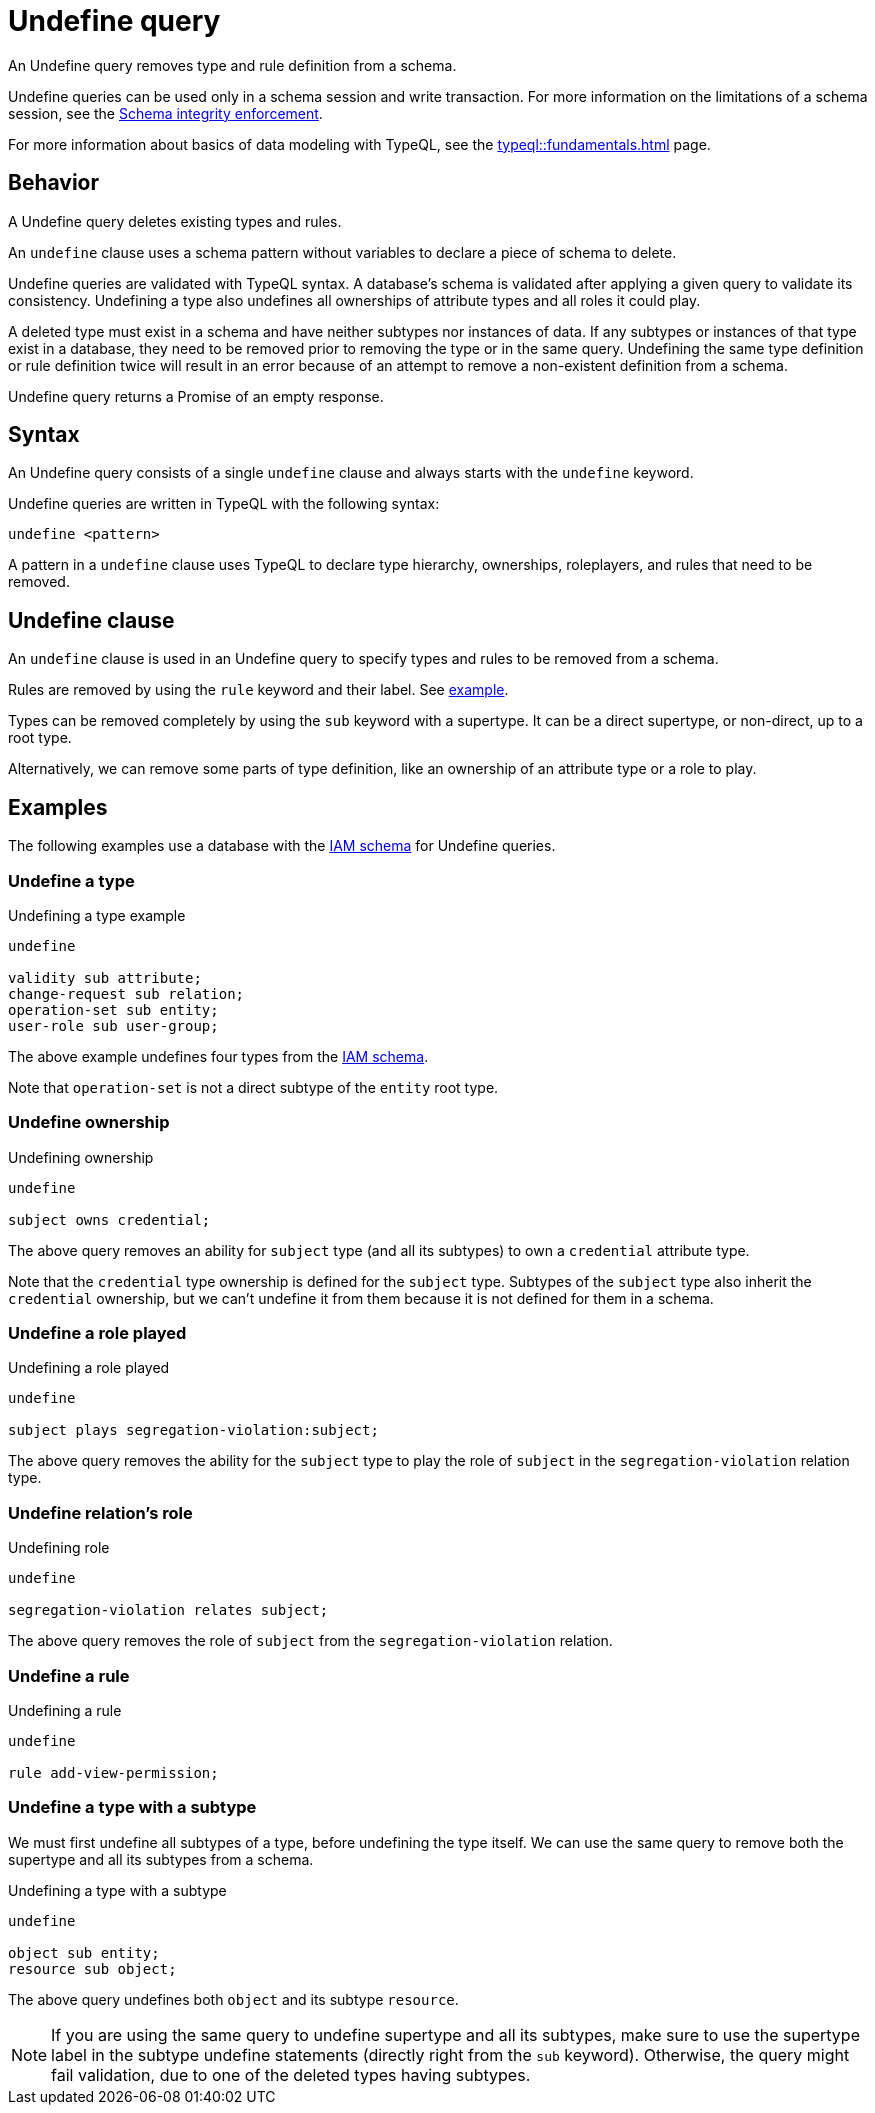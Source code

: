 = Undefine query
:Summary: Undefining types and rules from a schema.
:keywords: typeql, schema, type, hierarchy, delete, undefine
:pageTitle: Undefine query

An Undefine query removes type and rule definition from a schema.

Undefine queries can be used only in a schema session and write transaction.
For more information on the limitations of a schema session, see the
xref:typedb::basics/acid.adoc#_schema_integrity[Schema integrity enforcement].

For more information about basics of data modeling with TypeQL, see the
xref:typeql::fundamentals.adoc[] page.

== Behavior

A Undefine query deletes existing types and rules.

An `undefine` clause uses a schema pattern without variables to declare a piece of schema to delete.

Undefine queries are validated with TypeQL syntax.
A database's schema is validated after applying a given query to validate its consistency.
Undefining a type also undefines all ownerships of attribute types and all roles it could play.

A deleted type must exist in a schema and have neither subtypes nor instances of data.
If any subtypes or instances of that type exist in a database,
they need to be removed prior to removing the type or in the same query.
Undefining the same type definition or rule definition twice will result in an error
because of an attempt to remove a non-existent definition from a schema.

Undefine query returns a Promise of an empty response.

== Syntax

An Undefine query consists of a single `undefine` clause and always starts with the `undefine` keyword.

Undefine queries are written in TypeQL with the following syntax:

[,typeql]
----
undefine <pattern>
----

A pattern in a `undefine` clause uses TypeQL to declare type hierarchy, ownerships, roleplayers,
and rules that need to be removed.

== Undefine clause

An `undefine` clause is used in an Undefine query to specify types and rules to be removed from a schema.

Rules are removed by using the `rule` keyword and their label.
See <<_undefine_a_rule,example>>.

Types can be removed completely by using the `sub` keyword with a supertype.
It can be a direct supertype, or non-direct, up to a root type.

Alternatively, we can remove some parts of type definition, like an ownership of an attribute type or a role to play.

== Examples

The following examples use a database with the
https://github.com/vaticle/typedb-docs/blob/master/typedb-src/modules/ROOT/attachments/iam-schema.tql[IAM schema]
for Undefine queries.

=== Undefine a type

.Undefining a type example
[,typeql]
----
undefine

validity sub attribute;
change-request sub relation;
operation-set sub entity;
user-role sub user-group;
----

The above example undefines four types from the
https://github.com/vaticle/typedb-docs/blob/master/typedb-src/modules/ROOT/attachments/iam-schema.tql[IAM schema].

Note that `operation-set` is not a direct subtype of the `entity` root type.

=== Undefine ownership

.Undefining ownership
[,typeql]
----
undefine

subject owns credential;
----

The above query removes an ability for `subject` type (and all its subtypes) to own a `credential` attribute type.

Note that the `credential` type ownership is defined for the `subject` type.
Subtypes of the `subject` type also inherit the `credential` ownership, but we can't undefine it from them
because it is not defined for them in a schema.

=== Undefine a role played

.Undefining a role played
[,typeql]
----
undefine

subject plays segregation-violation:subject;
----

The above query removes the ability for the `subject` type to play the role of `subject` in the `segregation-violation`
relation type.

=== Undefine relation's role

.Undefining role
[,typeql]
----
undefine

segregation-violation relates subject;
----

The above query removes the role of `subject` from the `segregation-violation` relation.

[#_undefine_a_rule]
=== Undefine a rule

.Undefining a rule
[,typeql]
----
undefine

rule add-view-permission;
----

=== Undefine a type with a subtype

We must first undefine all subtypes of a type, before undefining the type itself.
We can use the same query to remove both the supertype and all its subtypes from a schema.

.Undefining a type with a subtype
[,typeql]
----
undefine

object sub entity;
resource sub object;
----

The above query undefines both `object` and its subtype `resource`.

[NOTE]
====
If you are using the same query to undefine supertype and all its subtypes, make sure to use the supertype
label in the subtype undefine statements (directly right from the `sub` keyword).
Otherwise, the query might fail validation, due to one of the deleted types having subtypes.
====

